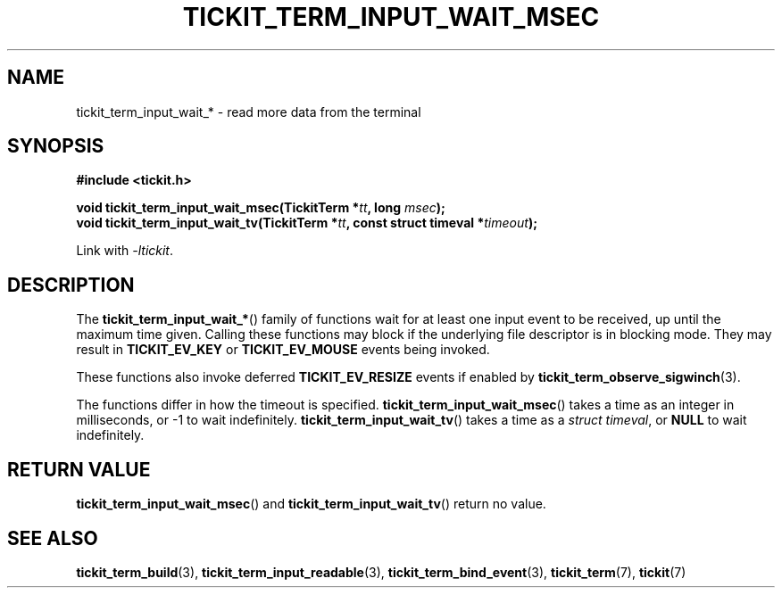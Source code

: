 .TH TICKIT_TERM_INPUT_WAIT_MSEC 3
.SH NAME
tickit_term_input_wait_* \- read more data from the terminal
.SH SYNOPSIS
.EX
.B #include <tickit.h>
.sp
.BI "void tickit_term_input_wait_msec(TickitTerm *" tt ", long " msec );
.BI "void tickit_term_input_wait_tv(TickitTerm *" tt ", const struct timeval *" timeout );
.EE
.sp
Link with \fI\-ltickit\fP.
.SH DESCRIPTION
The \fBtickit_term_input_wait_*\fP() family of functions wait for at least one input event to be received, up until the maximum time given. Calling these functions may block if the underlying file descriptor is in blocking mode. They may result in \fBTICKIT_EV_KEY\fP or \fBTICKIT_EV_MOUSE\fP events being invoked.
.PP
These functions also invoke deferred \fBTICKIT_EV_RESIZE\fP events if enabled by \fBtickit_term_observe_sigwinch\fP(3).
.PP
The functions differ in how the timeout is specified. \fBtickit_term_input_wait_msec\fP() takes a time as an integer in milliseconds, or -1 to wait indefinitely. \fBtickit_term_input_wait_tv\fP() takes a time as a \fIstruct timeval\fP, or \fBNULL\fP to wait indefinitely.
.SH "RETURN VALUE"
\fBtickit_term_input_wait_msec\fP() and \fBtickit_term_input_wait_tv\fP() return no value.
.SH "SEE ALSO"
.BR tickit_term_build (3),
.BR tickit_term_input_readable (3),
.BR tickit_term_bind_event (3),
.BR tickit_term (7),
.BR tickit (7)
